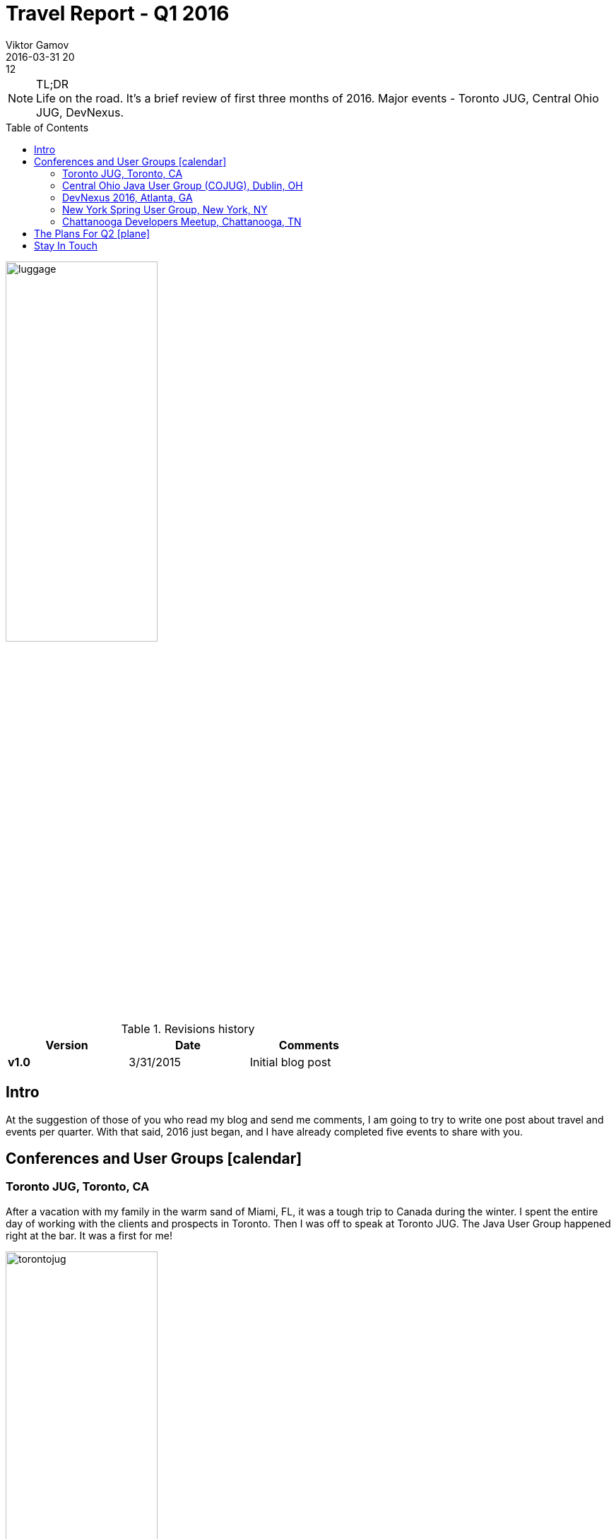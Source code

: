 = Travel Report - Q1 2016
Viktor Gamov
2016-03-31 20:12
:awestruct-draft: false
:imagesdir: ../images
:icons:
:keywords:
:toc: macro
ifndef::awestruct[]
:awestruct-layout: post
:awestruct-tags: []
:idprefix:
:idseparator: -
endif::awestruct[]
:mentions-uri-pattern: http://twitter.com/%s
:experimental:
:enterprisedataworld: http://edw2016.dataversity.net/sessionPop.cfm?confid=94&proposalid=8216
:jpoint_1: http://javapoint.ru/talks/gamov/
:jpoint_2: http://students.javapoint.ru/talks/gamov/
:swampup: https://swampup.jfrog.com/?schedule=pragmatic-scalability-under-the-hood-of-artifactory-ha
:jugmsk: TBD
:geekout: http://2016.geekout.ee/schedule/distributed-caching-with-jcache-and-beyond/

.TL;DR
NOTE: Life on the road. It's a brief review of first three months of 2016.
Major events - Toronto JUG, Central Ohio JUG, DevNexus.

toc::[]

image::luggage.jpeg[align="center", width=50%, height=50%]

.Revisions history
[width="60%",cols="",options="header"]
|===
|Version    |Date   | Comments
|*v1.0*     |3/31/2015 | Initial blog post
|===

== Intro

At the suggestion of those of you who read my blog and send me comments, I am going to try to write one post about travel and events per quarter.
With that said, 2016 just began, and I have already completed five events to share with you.

[[events]]
== Conferences and User Groups icon:calendar[]

=== Toronto JUG, Toronto, CA

After a vacation with my family in the warm sand of Miami, FL, it was a tough trip to Canada during the winter.
I spent the entire day of working with the clients and prospects in Toronto.
Then I was off to speak at Toronto JUG.
The Java User Group happened right at the bar. It was a first for me!

image::torontojug.jpeg[align="center", width=50%, height=50%]

Literally!
The developers got to eat, drink and enjoy the show by truly yours.
I found myself feeling like a struggling standup comedian.
You will enjoy watching me dream about being at the bar myself!

Video is available https://www.youtube.com/watch?v=sToNgv_R6rQ[here]

=== Central Ohio Java User Group (COJUG), Dublin, OH

Then it was off to another fascinating first in Ohio.
I presented to this meet-up group during lunch time.
The COJUG folks have found this format is more flexible for many of the members.
Of course, they have a traditional "after work" format they use too.
That allows them to make their events work for a larger number of schedules too.

image::cojug.jpeg[align="center", width=50%, height=50%]

Kudos to those organizers for offering flexibility!

=== DevNexus 2016, Atlanta, GA

Next was DevNexus, sponsored by the AJUG.
This year was once again a blast.

image::devnexus_2016.jpg[align="center", width=50%, height=50%]

I met over 200 people and did three talks.
If you were unfortunate and did not get to attend, perhaps one of these three talks will provide some encouragement to get you to the next year event.

- Ground Up Introduction to in-memory Data (Grids)

[role="text-center"]
video::eeJs0KnT2eg[youtube, width=640, height=480]

- Ultimate Spring Configurations Face-off with @jbaruch and @yfain.
- Epic Groovy Puzzlers: Season 2 with @jbaruch.

The week culminated with an interview by @steveonjava.
I always enjoy being ask to discuss the value of using in-memory data grids.

[role="text-center"]
video::lgabhNr6LqM[youtube, width=640, height=480]

=== New York Spring User Group, New York, NY

Finally, I got a few days at home and could head over to do a session for them on caching use cases in Spring Boot projects.
http://www.meetup.com/NYC-SUG/events/228892296/[New York Spring Users Meet-up]
If you have one of these use cases on the horizon, let me know what you think and if I can help—drop me a note!

NOTE: By the way, I will be doing a webinar on the similar topic next week.
Make sure to RSVP http://www2.hazelcast.com/l/30822/2016-03-16/75v5cp[here].

=== Chattanooga Developers Meetup, Chattanooga, TN

The Chattanooga Cho-Cho was my final destination for this month.
It was another group that prefers a productive lunch break with AWESOME chicken biscuits!
A chicken biscuit for lunch was also a first for me!
But it won’t be the last time I have that for lunch!
They have live video stream from the event for members that can’t get there for lunch!
I am really impressed with the flexibility that JUG organizers are developing to make these learning and networking sessions work for such a variety of schedules!

[role="text-center"]
video::NtbMjx1cdJs[youtube, width=640, height=480]

== The Plans For Q2 icon:plane[]

.As you will see the plan for Q2 is even bigger and broader!
[options="header"]
|===
|Event Name                 |Location           |Topic                                              |Date
|Hazelcast Webinar Series   |Online             |Caching Made Bootiful                              |April, 4
|Philly Emerging Tech 2016  |Philadelphia, PA   |Just a Hazelcast Booth                             |April, 11-12
|DevRelConf                 |San Francisco, CA  |Learn from gurus of developer relationships        |April, 16
|Enterprise Data World      |San Diego, CA      |{enterprisedataworld}[Ground-up introduction in in-memory data grids]     |April 17-18
|JPoint                     |Moscow, RU         |{jpoint_1}[Распределенные кэши: Беспредел!]                    |April 22-23
|JPoint, Student's Day      |Moscow, RU         |{jpoint_2}[Распределяй и властвуй: введение в распределенные системы]   |April 24
|Moscow JUG                 |Moscow, RU         |Все что вы хотели знать о Hazelcast, но боялись спросить    | April 26
|OSCON                      |Austin,TX          |Just a Hazelcast booth                             |May 17-19
|swampUp!                   |Napa, CA           |{swampup}[Pragmatic Scalability: under the hoot of Artifactory HA]  |May 23-24
|GeekOut                    |Tallin, Estonia    |{geekout}[Distributed Caching with JCache and Beyond]         |June 9-10
|===


== Stay In Touch

I look forward to meeting even more of you in person this quarter!

For even more opportunities to develop your distributed system knowledge, I encourage you to keep an eye on https://hazelcast.com/company/events/[Hazelcast Events] page or follow me at @gamussa on Twitter!
